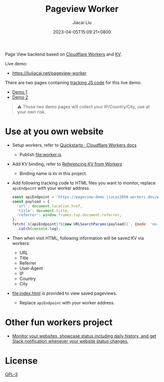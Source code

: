 #+TITLE: Pageview Worker
#+DATE: 2023-04-05T15:09:21+0800
#+LASTMOD: 2023-04-05T15:09:21+0800
#+AUTHOR: Jiacai Liu
#+EMAIL: blog@liujiacai.net
#+OPTIONS: toc:nil num:nil
#+STARTUP: content

Page View backend based on [[https://developers.cloudflare.com/workers/][Cloudflare Workers]] and [[https://developers.cloudflare.com/workers/runtime-apis/kv/][KV]].

[[file:pageview.jpg]]

Live demo:
- https://liujiacai.net/pageview-worker

There are two pages containing [[file:demo.js][tracking JS code]] for this live demo:
- [[http://liujiacai.net/pageview-worker/demo1.html][Demo 1]]
- [[http://liujiacai.net/pageview-worker/demo2.html][Demo 2]]

#+begin_quote
⚠️ Those two demo pages will collect your IP/Country/City, use at your own risk.
#+end_quote
* Use at you own website
- Setup workers, refer to [[https://developers.cloudflare.com/workers/get-started/quickstarts/][Quickstarts · Cloudflare Workers docs]]
  - Publish [[file:worker.js]]
- Add KV binding, refer to [[https://developers.cloudflare.com/workers/runtime-apis/kv/][Referencing KV from Workers]]
  - Binding name is =KV= in this project.
- Add following tracking code to HTML files you want to monitor, replace =apiEndpoint= with your worker address.
  #+begin_src js
const apiEndpoint = 'https://pageview-demo.jiacai2050.workers.dev/write';
const payload = {
  'url': document.location.href,
  'title': document.title,
  'referrer': window.frames.top.document.referrer,
};
fetch(`${apiEndpoint}?${new URLSearchParams(payload)}`, {mode: 'no-cors'})
  .catch(console.log);
  #+end_src
- Then when visit HTML, following information will be saved KV via workers:
  - URL
  - Title
  - Referrer
  - User-Agent
  - IP
  - Country
  - City
- [[file:index.html]] is provided to view saved pageviews.
  - Replace =apiEndpoint= with your worker address.

* Other fun workers project
- [[https://github.com/eidam/cf-workers-status-page][Monitor your websites, showcase status including daily history, and get Slack notification whenever your website status changes.]]
* License
[[file:LICENSE][GPL-3]]
